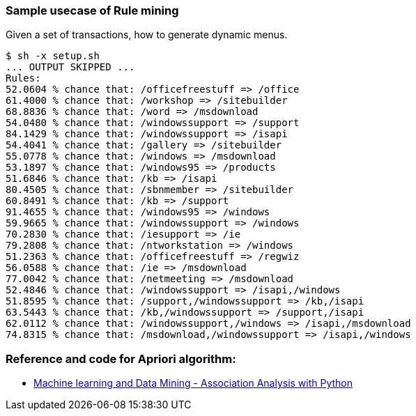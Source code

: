 === Sample usecase of Rule mining

Given a set of transactions, how to generate dynamic menus.

----
$ sh -x setup.sh 
... OUTPUT SKIPPED ...
Rules:
52.0604 % chance that: /officefreestuff => /office
61.4000 % chance that: /workshop => /sitebuilder
68.8836 % chance that: /word => /msdownload
54.0480 % chance that: /windowssupport => /support
84.1429 % chance that: /windowssupport => /isapi
54.4041 % chance that: /gallery => /sitebuilder
55.0778 % chance that: /windows => /msdownload
53.1897 % chance that: /windows95 => /products
51.6846 % chance that: /kb => /isapi
80.4505 % chance that: /sbnmember => /sitebuilder
60.8491 % chance that: /kb => /support
91.4655 % chance that: /windows95 => /windows
59.9665 % chance that: /windowssupport => /windows
70.2830 % chance that: /iesupport => /ie
79.2808 % chance that: /ntworkstation => /windows
51.2363 % chance that: /officefreestuff => /regwiz
56.0588 % chance that: /ie => /msdownload
77.0042 % chance that: /netmeeting => /msdownload
52.4846 % chance that: /windowssupport => /isapi,/windows
51.8595 % chance that: /support,/windowssupport => /kb,/isapi
63.5443 % chance that: /kb,/windowssupport => /support,/isapi
62.0112 % chance that: /windowssupport,/windows => /isapi,/msdownload
74.8315 % chance that: /msdownload,/windowssupport => /isapi,/windows
----


=== Reference and code for Apriori algorithm:

 * http://aimotion.blogspot.in/2013/01/machine-learning-and-data-mining.html[Machine learning and Data Mining - Association Analysis with Python]
